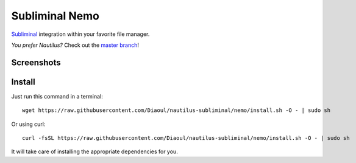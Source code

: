 Subliminal Nemo
===============
Subliminal_ integration within your favorite file manager.

*You prefer Nautilus?* Check out the `master branch`_!

Screenshots
-----------
.. image:: http://i.imgur.com/NCwELpB.png
   :alt: Menu

.. image:: http://i.imgur.com/rxh0st0.png
   :alt: Configuration

.. image:: http://i.imgur.com/qem3DGj.png
   :alt: Choose subtitles

Install
-------
Just run this command in a terminal::

    wget https://raw.githubusercontent.com/Diaoul/nautilus-subliminal/nemo/install.sh -O - | sudo sh

Or using curl::

   curl -fsSL https://raw.githubusercontent.com/Diaoul/nautilus-subliminal/nemo/install.sh -O - | sudo sh

It will take care of installing the appropriate dependencies for you.

.. _Subliminal: https://github.com/Diaoul/subliminal
.. _`master branch`: https://github.com/Diaoul/nautilus-subliminal/tree/master
